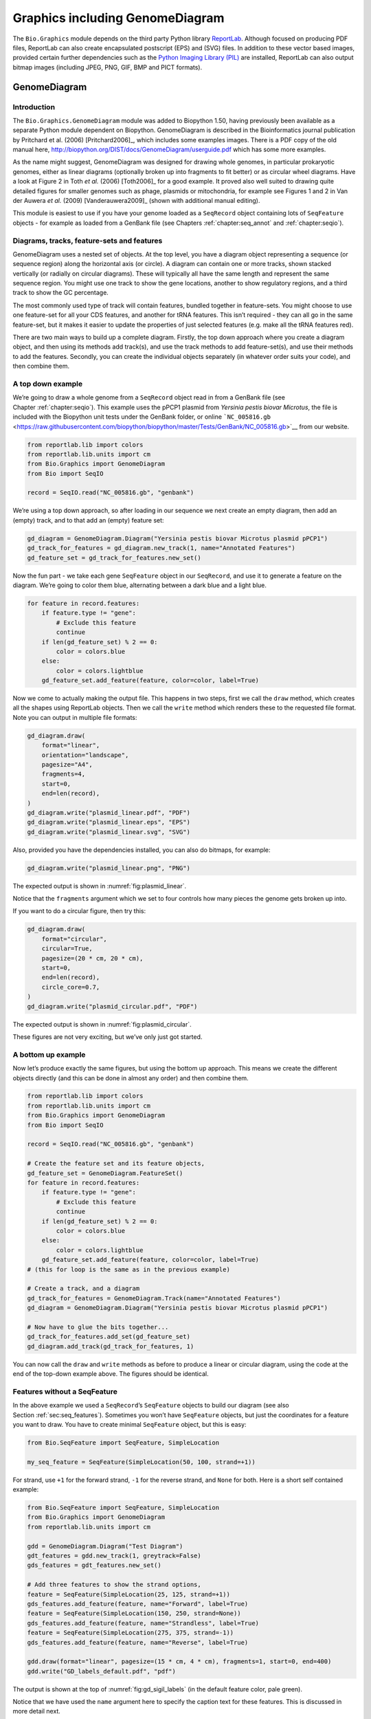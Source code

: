 .. _`chapter:graphics`:

Graphics including GenomeDiagram
================================

The ``Bio.Graphics`` module depends on the third party Python library
`ReportLab <https://www.reportlab.com/>`__. Although focused on
producing PDF files, ReportLab can also create encapsulated postscript
(EPS) and (SVG) files. In addition to these vector based images,
provided certain further dependencies such as the `Python Imaging
Library (PIL) <http://www.pythonware.com/products/pil/>`__ are
installed, ReportLab can also output bitmap images (including JPEG, PNG,
GIF, BMP and PICT formats).

.. _`sec:genomediagram`:

GenomeDiagram
-------------

Introduction
~~~~~~~~~~~~

The ``Bio.Graphics.GenomeDiagram`` module was added to Biopython 1.50,
having previously been available as a separate Python module dependent
on Biopython. GenomeDiagram is described in the Bioinformatics journal
publication by Pritchard et al. (2006)
[Pritchard2006]_, which includes some examples images.
There is a PDF copy of the old manual here,
http://biopython.org/DIST/docs/GenomeDiagram/userguide.pdf which has
some more examples.

As the name might suggest, GenomeDiagram was designed for drawing whole
genomes, in particular prokaryotic genomes, either as linear diagrams
(optionally broken up into fragments to fit better) or as circular wheel
diagrams. Have a look at Figure 2 in Toth *et al.* (2006)
[Toth2006]_ for a good example. It proved also well
suited to drawing quite detailed figures for smaller genomes such as
phage, plasmids or mitochondria, for example see Figures 1 and 2 in Van
der Auwera *et al.* (2009) [Vanderauwera2009]_ (shown
with additional manual editing).

This module is easiest to use if you have your genome loaded as a
``SeqRecord`` object containing lots of ``SeqFeature`` objects - for
example as loaded from a GenBank file (see
Chapters :ref:`chapter:seq_annot`
and :ref:`chapter:seqio`).

Diagrams, tracks, feature-sets and features
~~~~~~~~~~~~~~~~~~~~~~~~~~~~~~~~~~~~~~~~~~~

GenomeDiagram uses a nested set of objects. At the top level, you have a
diagram object representing a sequence (or sequence region) along the
horizontal axis (or circle). A diagram can contain one or more tracks,
shown stacked vertically (or radially on circular diagrams). These will
typically all have the same length and represent the same sequence
region. You might use one track to show the gene locations, another to
show regulatory regions, and a third track to show the GC percentage.

The most commonly used type of track will contain features, bundled
together in feature-sets. You might choose to use one feature-set for
all your CDS features, and another for tRNA features. This isn’t
required - they can all go in the same feature-set, but it makes it
easier to update the properties of just selected features (e.g. make all
the tRNA features red).

There are two main ways to build up a complete diagram. Firstly, the top
down approach where you create a diagram object, and then using its
methods add track(s), and use the track methods to add feature-set(s),
and use their methods to add the features. Secondly, you can create the
individual objects separately (in whatever order suits your code), and
then combine them.

.. _`sec:gd_top_down`:

A top down example
~~~~~~~~~~~~~~~~~~

We’re going to draw a whole genome from a ``SeqRecord`` object read in
from a GenBank file (see Chapter :ref:`chapter:seqio`).
This example uses the pPCP1 plasmid from *Yersinia pestis biovar
Microtus*, the file is included with the Biopython unit tests under the
GenBank folder, or online
```NC_005816.gb`` <https://raw.githubusercontent.com/biopython/biopython/master/Tests/GenBank/NC_005816.gb>`__
from our website.

.. code:: python

   from reportlab.lib import colors
   from reportlab.lib.units import cm
   from Bio.Graphics import GenomeDiagram
   from Bio import SeqIO

   record = SeqIO.read("NC_005816.gb", "genbank")

We’re using a top down approach, so after loading in our sequence we
next create an empty diagram, then add an (empty) track, and to that add
an (empty) feature set:

.. code:: python

   gd_diagram = GenomeDiagram.Diagram("Yersinia pestis biovar Microtus plasmid pPCP1")
   gd_track_for_features = gd_diagram.new_track(1, name="Annotated Features")
   gd_feature_set = gd_track_for_features.new_set()

Now the fun part - we take each gene ``SeqFeature`` object in our
``SeqRecord``, and use it to generate a feature on the diagram. We’re
going to color them blue, alternating between a dark blue and a light
blue.

.. code:: python

   for feature in record.features:
       if feature.type != "gene":
           # Exclude this feature
           continue
       if len(gd_feature_set) % 2 == 0:
           color = colors.blue
       else:
           color = colors.lightblue
       gd_feature_set.add_feature(feature, color=color, label=True)

Now we come to actually making the output file. This happens in two
steps, first we call the ``draw`` method, which creates all the shapes
using ReportLab objects. Then we call the ``write`` method which renders
these to the requested file format. Note you can output in multiple file
formats:

.. code:: python

   gd_diagram.draw(
       format="linear",
       orientation="landscape",
       pagesize="A4",
       fragments=4,
       start=0,
       end=len(record),
   )
   gd_diagram.write("plasmid_linear.pdf", "PDF")
   gd_diagram.write("plasmid_linear.eps", "EPS")
   gd_diagram.write("plasmid_linear.svg", "SVG")

Also, provided you have the dependencies installed, you can also do
bitmaps, for example:

.. code:: python

   gd_diagram.write("plasmid_linear.png", "PNG")

The expected output is shown in :numref:`fig:plasmid_linear`.

.. figure:: ../images/plasmid_linear.png
   :alt: Simple linear diagram for *Yersinia pestis biovar Microtus*
   plasmid pPCP1.
   :name: fig:plasmid_linear
   :width: 80.0%

   Simple linear diagram for *Yersinia pestis biovar Microtus* plasmid
   pPCP1.

Notice that the ``fragments`` argument which we set to four controls how
many pieces the genome gets broken up into.

If you want to do a circular figure, then try this:

.. code:: python

   gd_diagram.draw(
       format="circular",
       circular=True,
       pagesize=(20 * cm, 20 * cm),
       start=0,
       end=len(record),
       circle_core=0.7,
   )
   gd_diagram.write("plasmid_circular.pdf", "PDF")

The expected output is shown in :numref:`fig:plasmid_circular`.

.. figure:: ../images/plasmid_circular.png
   :alt: Simple circular diagram for *Yersinia pestis biovar Microtus*
   plasmid pPCP1.
   :name: fig:plasmid_circular
   :width: 8cm
   :height: 8cm

   Simple circular diagram for *Yersinia pestis biovar Microtus* plasmid
   pPCP1.

These figures are not very exciting, but we’ve only just got started.

A bottom up example
~~~~~~~~~~~~~~~~~~~

Now let’s produce exactly the same figures, but using the bottom up
approach. This means we create the different objects directly (and this
can be done in almost any order) and then combine them.

.. code:: python

   from reportlab.lib import colors
   from reportlab.lib.units import cm
   from Bio.Graphics import GenomeDiagram
   from Bio import SeqIO

   record = SeqIO.read("NC_005816.gb", "genbank")

   # Create the feature set and its feature objects,
   gd_feature_set = GenomeDiagram.FeatureSet()
   for feature in record.features:
       if feature.type != "gene":
           # Exclude this feature
           continue
       if len(gd_feature_set) % 2 == 0:
           color = colors.blue
       else:
           color = colors.lightblue
       gd_feature_set.add_feature(feature, color=color, label=True)
   # (this for loop is the same as in the previous example)

   # Create a track, and a diagram
   gd_track_for_features = GenomeDiagram.Track(name="Annotated Features")
   gd_diagram = GenomeDiagram.Diagram("Yersinia pestis biovar Microtus plasmid pPCP1")

   # Now have to glue the bits together...
   gd_track_for_features.add_set(gd_feature_set)
   gd_diagram.add_track(gd_track_for_features, 1)

You can now call the ``draw`` and ``write`` methods as before to produce
a linear or circular diagram, using the code at the end of the top-down
example above. The figures should be identical.

.. _`sec:gd_features_without_seqfeatures`:

Features without a SeqFeature
~~~~~~~~~~~~~~~~~~~~~~~~~~~~~

In the above example we used a ``SeqRecord``\ ’s ``SeqFeature`` objects
to build our diagram (see also
Section :ref:`sec:seq_features`). Sometimes you won’t
have ``SeqFeature`` objects, but just the coordinates for a feature you
want to draw. You have to create minimal ``SeqFeature`` object, but this
is easy:

.. code:: python

   from Bio.SeqFeature import SeqFeature, SimpleLocation

   my_seq_feature = SeqFeature(SimpleLocation(50, 100, strand=+1))

For strand, use ``+1`` for the forward strand, ``-1`` for the reverse
strand, and ``None`` for both. Here is a short self contained example:

.. code:: python

   from Bio.SeqFeature import SeqFeature, SimpleLocation
   from Bio.Graphics import GenomeDiagram
   from reportlab.lib.units import cm

   gdd = GenomeDiagram.Diagram("Test Diagram")
   gdt_features = gdd.new_track(1, greytrack=False)
   gds_features = gdt_features.new_set()

   # Add three features to show the strand options,
   feature = SeqFeature(SimpleLocation(25, 125, strand=+1))
   gds_features.add_feature(feature, name="Forward", label=True)
   feature = SeqFeature(SimpleLocation(150, 250, strand=None))
   gds_features.add_feature(feature, name="Strandless", label=True)
   feature = SeqFeature(SimpleLocation(275, 375, strand=-1))
   gds_features.add_feature(feature, name="Reverse", label=True)

   gdd.draw(format="linear", pagesize=(15 * cm, 4 * cm), fragments=1, start=0, end=400)
   gdd.write("GD_labels_default.pdf", "pdf")

The output is shown at the top of :numref:`fig:gd_sigil_labels`
(in the default feature color, pale green).

Notice that we have used the ``name`` argument here to specify the
caption text for these features. This is discussed in more detail next.

.. _`sec:gd_feature_captions`:

Feature captions
~~~~~~~~~~~~~~~~

Recall we used the following (where ``feature`` was a ``SeqFeature``
object) to add a feature to the diagram:

.. code:: python

   gd_feature_set.add_feature(feature, color=color, label=True)

In the example above the ``SeqFeature`` annotation was used to pick a
sensible caption for the features. By default the following possible
entries under the ``SeqFeature`` object’s qualifiers dictionary are
used: ``gene``, ``label``, ``name``, ``locus_tag``, and ``product``.
More simply, you can specify a name directly:

.. code:: python

   gd_feature_set.add_feature(feature, color=color, label=True, name="My Gene")

In addition to the caption text for each feature’s label, you can also
choose the font, position (this defaults to the start of the sigil, you
can also choose the middle or at the end) and orientation (for linear
diagrams only, where this defaults to rotated by :math:`45` degrees):

.. code:: python

   # Large font, parallel with the track
   gd_feature_set.add_feature(
       feature, label=True, color="green", label_size=25, label_angle=0
   )

   # Very small font, perpendicular to the track (towards it)
   gd_feature_set.add_feature(
       feature,
       label=True,
       color="purple",
       label_position="end",
       label_size=4,
       label_angle=90,
   )

   # Small font, perpendicular to the track (away from it)
   gd_feature_set.add_feature(
       feature,
       label=True,
       color="blue",
       label_position="middle",
       label_size=6,
       label_angle=-90,
   )

Combining each of these three fragments with the complete example in the
previous section should give something like the tracks in
:numref:`fig:gd_sigil_labels`.

.. figure:: ../images/GD_sigil_labels.png
   :alt: Simple GenomeDiagram showing label options. The top plot in
   pale green shows the default label settings (see
   Section :ref:`sec:gd_features_without_seqfeatures`) while the
   rest show variations in the label size, position and orientation (see
   Section :ref:`sec:gd_feature_captions`).
   :name: fig:gd_sigil_labels
   :width: 80.0%

   Simple GenomeDiagram showing label options. The top plot in pale
   green shows the default label settings (see
   Section :ref:`sec:gd_features_without_seqfeatures`) while the
   rest show variations in the label size, position and orientation (see
   Section :ref:`sec:gd_feature_captions`).

We’ve not shown it here, but you can also set ``label_color`` to control
the label’s color (used in Section :ref:`sec:gd_nice_example`).

You’ll notice the default font is quite small - this makes sense because
you will usually be drawing many (small) features on a page, not just a
few large ones as shown here.

.. _`sec:gd_sigils`:

Feature sigils
~~~~~~~~~~~~~~

The examples above have all just used the default sigil for the feature,
a plain box, which was all that was available in the last publicly
released standalone version of GenomeDiagram. Arrow sigils were included
when GenomeDiagram was added to Biopython 1.50:

.. code:: python

   # Default uses a BOX sigil
   gd_feature_set.add_feature(feature)

   # You can make this explicit:
   gd_feature_set.add_feature(feature, sigil="BOX")

   # Or opt for an arrow:
   gd_feature_set.add_feature(feature, sigil="ARROW")

Biopython 1.61 added three more sigils,

.. code:: python

   # Box with corners cut off (making it an octagon)
   gd_feature_set.add_feature(feature, sigil="OCTO")

   # Box with jagged edges (useful for showing breaks in contains)
   gd_feature_set.add_feature(feature, sigil="JAGGY")

   # Arrow which spans the axis with strand used only for direction
   gd_feature_set.add_feature(feature, sigil="BIGARROW")

These are shown in :numref:`fig:gd_sigils`. Most sigils fit into
a bounding box (as given by the default BOX sigil), either above or
below the axis for the forward or reverse strand, or straddling it
(double the height) for strand-less features. The BIGARROW sigil is
different, always straddling the axis with the direction taken from the
feature’s stand.

.. figure:: ../images/GD_sigils.png
   :alt: Simple GenomeDiagram showing different sigils (see
   Section :ref:`sec:gd_sigils`)
   :name: fig:gd_sigils
   :width: 80.0%

   Simple GenomeDiagram showing different sigils (see
   Section :ref:`sec:gd_sigils`)

.. _`sec:gd_arrow_sigils`:

Arrow sigils
~~~~~~~~~~~~

We introduced the arrow sigils in the previous section. There are two
additional options to adjust the shapes of the arrows, firstly the
thickness of the arrow shaft, given as a proportion of the height of the
bounding box:

.. code:: python

   # Full height shafts, giving pointed boxes:
   gd_feature_set.add_feature(feature, sigil="ARROW", color="brown", arrowshaft_height=1.0)
   # Or, thin shafts:
   gd_feature_set.add_feature(feature, sigil="ARROW", color="teal", arrowshaft_height=0.2)
   # Or, very thin shafts:
   gd_feature_set.add_feature(
       feature, sigil="ARROW", color="darkgreen", arrowshaft_height=0.1
   )

The results are shown in :numref:`fig:gd_sigil_arrow_shafts`.

.. figure:: ../images/GD_sigil_arrow_shafts.png
   :alt: Simple GenomeDiagram showing arrow shaft options (see
   Section :ref:`sec:gd_arrow_sigils`)
   :name: fig:gd_sigil_arrow_shafts
   :width: 80.0%

   Simple GenomeDiagram showing arrow shaft options (see
   Section :ref:`sec:gd_arrow_sigils`)

Secondly, the length of the arrow head - given as a proportion of the
height of the bounding box (defaulting to :math:`0.5`, or :math:`50\%`):

.. code:: python

   # Short arrow heads:
   gd_feature_set.add_feature(feature, sigil="ARROW", color="blue", arrowhead_length=0.25)
   # Or, longer arrow heads:
   gd_feature_set.add_feature(feature, sigil="ARROW", color="orange", arrowhead_length=1)
   # Or, very very long arrow heads (i.e. all head, no shaft, so triangles):
   gd_feature_set.add_feature(feature, sigil="ARROW", color="red", arrowhead_length=10000)

The results are shown in :numref:`fig:gd_sigil_arrow_heads`.

.. figure:: ../images/GD_sigil_arrow_heads.png
   :alt: Simple GenomeDiagram showing arrow head options (see
   Section :ref:`sec:gd_arrow_sigils`)
   :name: fig:gd_sigil_arrow_heads
   :width: 80.0%

   Simple GenomeDiagram showing arrow head options (see
   Section :ref:`sec:gd_arrow_sigils`)

Biopython 1.61 adds a new ``BIGARROW`` sigil which always straddles the
axis, pointing left for the reverse strand or right otherwise:

.. code:: python

   # A large arrow straddling the axis:
   gd_feature_set.add_feature(feature, sigil="BIGARROW")

All the shaft and arrow head options shown above for the ``ARROW`` sigil
can be used for the ``BIGARROW`` sigil too.

.. _`sec:gd_nice_example`:

A nice example
~~~~~~~~~~~~~~

Now let’s return to the pPCP1 plasmid from *Yersinia pestis biovar
Microtus*, and the top down approach used in
Section :ref:`sec:gd_top_down`, but take advantage of the sigil
options we’ve now discussed. This time we’ll use arrows for the genes,
and overlay them with strand-less features (as plain boxes) showing the
position of some restriction digest sites.

.. code:: python

   from reportlab.lib import colors
   from reportlab.lib.units import cm
   from Bio.Graphics import GenomeDiagram
   from Bio import SeqIO
   from Bio.SeqFeature import SeqFeature, SimpleLocation

   record = SeqIO.read("NC_005816.gb", "genbank")

   gd_diagram = GenomeDiagram.Diagram(record.id)
   gd_track_for_features = gd_diagram.new_track(1, name="Annotated Features")
   gd_feature_set = gd_track_for_features.new_set()

   for feature in record.features:
       if feature.type != "gene":
           # Exclude this feature
           continue
       if len(gd_feature_set) % 2 == 0:
           color = colors.blue
       else:
           color = colors.lightblue
       gd_feature_set.add_feature(
           feature, sigil="ARROW", color=color, label=True, label_size=14, label_angle=0
       )

   # I want to include some strandless features, so for an example
   # will use EcoRI recognition sites etc.
   for site, name, color in [
       ("GAATTC", "EcoRI", colors.green),
       ("CCCGGG", "SmaI", colors.orange),
       ("AAGCTT", "HindIII", colors.red),
       ("GGATCC", "BamHI", colors.purple),
   ]:
       index = 0
       while True:
           index = record.seq.find(site, start=index)
           if index == -1:
               break
           feature = SeqFeature(SimpleLocation(index, index + len(site)))
           gd_feature_set.add_feature(
               feature,
               color=color,
               name=name,
               label=True,
               label_size=10,
               label_color=color,
           )
           index += len(site)

   gd_diagram.draw(format="linear", pagesize="A4", fragments=4, start=0, end=len(record))
   gd_diagram.write("plasmid_linear_nice.pdf", "PDF")
   gd_diagram.write("plasmid_linear_nice.eps", "EPS")
   gd_diagram.write("plasmid_linear_nice.svg", "SVG")

   gd_diagram.draw(
       format="circular",
       circular=True,
       pagesize=(20 * cm, 20 * cm),
       start=0,
       end=len(record),
       circle_core=0.5,
   )
   gd_diagram.write("plasmid_circular_nice.pdf", "PDF")
   gd_diagram.write("plasmid_circular_nice.eps", "EPS")
   gd_diagram.write("plasmid_circular_nice.svg", "SVG")

The expected output is shown in
Figures :ref:`fig:plasmid_linear_nice`
and :ref:`fig:plasmid_circular_nice`.

.. figure:: ../images/plasmid_linear_nice.png
   :alt: Linear diagram for *Yersinia pestis biovar Microtus* plasmid
   pPCP1 showing selected restriction digest sites (see
   Section :ref:`sec:gd_nice_example`).
   :name: fig:plasmid_linear_nice
   :width: 80.0%

   Linear diagram for *Yersinia pestis biovar Microtus* plasmid pPCP1
   showing selected restriction digest sites (see
   Section :ref:`sec:gd_nice_example`).

.. figure:: ../images/plasmid_circular_nice.png
   :alt: Circular diagram for *Yersinia pestis biovar Microtus* plasmid
   pPCP1 showing selected restriction digest sites (see
   Section :ref:`sec:gd_nice_example`).
   :name: fig:plasmid_circular_nice
   :width: 80.0%

   Circular diagram for *Yersinia pestis biovar Microtus* plasmid pPCP1
   showing selected restriction digest sites (see
   Section :ref:`sec:gd_nice_example`).

.. _`sec:gd_multiple_tracks`:

Multiple tracks
~~~~~~~~~~~~~~~

All the examples so far have used a single track, but you can have more
than one track – for example show the genes on one, and repeat regions
on another. In this example we’re going to show three phage genomes side
by side to scale, inspired by Figure 6 in Proux *et al.* (2002)
[Proux2002]_. We’ll need the GenBank files for the
following three phage:

-  ``NC_002703`` – Lactococcus phage Tuc2009, complete genome
   (:math:`38347` bp)

-  ``AF323668`` – Bacteriophage bIL285, complete genome (:math:`35538`
   bp)

-  ``NC_003212`` – *Listeria innocua* Clip11262, complete genome, of
   which we are focussing only on integrated prophage 5 (similar
   length).

You can download these using Entrez if you like, see
Section :ref:`sec:efetch` for more details. For the third
record we’ve worked out where the phage is integrated into the genome,
and slice the record to extract it (with the features preserved, see
Section :ref:`sec:SeqRecord-slicing`), and must
also reverse complement to match the orientation of the first two phage
(again preserving the features, see
Section :ref:`sec:SeqRecord-reverse-complement`):

.. code:: python

   from Bio import SeqIO

   A_rec = SeqIO.read("NC_002703.gbk", "gb")
   B_rec = SeqIO.read("AF323668.gbk", "gb")
   C_rec = SeqIO.read("NC_003212.gbk", "gb")[2587879:2625807].reverse_complement(name=True)

The figure we are imitating used different colors for different gene
functions. One way to do this is to edit the GenBank file to record
color preferences for each feature - something `Sanger’s Artemis
editor <https://www.sanger.ac.uk/science/tools/artemis>`__ does, and
which GenomeDiagram should understand. Here however, we’ll just hard
code three lists of colors.

Note that the annotation in the GenBank files doesn’t exactly match that
shown in Proux *et al.*, they have drawn some unannotated genes.

.. code:: python

   from reportlab.lib.colors import (
       red,
       grey,
       orange,
       green,
       brown,
       blue,
       lightblue,
       purple,
   )

   A_colors = (
       [red] * 5
       + [grey] * 7
       + [orange] * 2
       + [grey] * 2
       + [orange]
       + [grey] * 11
       + [green] * 4
       + [grey]
       + [green] * 2
       + [grey, green]
       + [brown] * 5
       + [blue] * 4
       + [lightblue] * 5
       + [grey, lightblue]
       + [purple] * 2
       + [grey]
   )
   B_colors = (
       [red] * 6
       + [grey] * 8
       + [orange] * 2
       + [grey]
       + [orange]
       + [grey] * 21
       + [green] * 5
       + [grey]
       + [brown] * 4
       + [blue] * 3
       + [lightblue] * 3
       + [grey] * 5
       + [purple] * 2
   )
   C_colors = (
       [grey] * 30
       + [green] * 5
       + [brown] * 4
       + [blue] * 2
       + [grey, blue]
       + [lightblue] * 2
       + [grey] * 5
   )

Now to draw them – this time we add three tracks to the diagram, and
also notice they are given different start/end values to reflect their
different lengths (this requires Biopython 1.59 or later).

.. code:: python

   from Bio.Graphics import GenomeDiagram

   name = "Proux Fig 6"
   gd_diagram = GenomeDiagram.Diagram(name)
   max_len = 0
   for record, gene_colors in zip([A_rec, B_rec, C_rec], [A_colors, B_colors, C_colors]):
       max_len = max(max_len, len(record))
       gd_track_for_features = gd_diagram.new_track(
           1, name=record.name, greytrack=True, start=0, end=len(record)
       )
       gd_feature_set = gd_track_for_features.new_set()

       i = 0
       for feature in record.features:
           if feature.type != "gene":
               # Exclude this feature
               continue
           gd_feature_set.add_feature(
               feature,
               sigil="ARROW",
               color=gene_colors[i],
               label=True,
               name=str(i + 1),
               label_position="start",
               label_size=6,
               label_angle=0,
           )
           i += 1

   gd_diagram.draw(format="linear", pagesize="A4", fragments=1, start=0, end=max_len)
   gd_diagram.write(name + ".pdf", "PDF")
   gd_diagram.write(name + ".eps", "EPS")
   gd_diagram.write(name + ".svg", "SVG")

The expected output is shown in
:numref:`fig:three_track_simple`.

.. figure:: ../images/three_track_simple.png
   :alt: Linear diagram with three tracks for Lactococcus phage Tuc2009
   (NC_002703), bacteriophage bIL285 (AF323668), and prophage 5 from
   *Listeria innocua* Clip11262 (NC_003212) (see
   Section :ref:`sec:gd_multiple_tracks`).
   :name: fig:three_track_simple

   Linear diagram with three tracks for Lactococcus phage Tuc2009
   (NC_002703), bacteriophage bIL285 (AF323668), and prophage 5 from
   *Listeria innocua* Clip11262 (NC_003212) (see
   Section :ref:`sec:gd_multiple_tracks`).

I did wonder why in the original manuscript there were no red or orange
genes marked in the bottom phage. Another important point is here the
phage are shown with different lengths - this is because they are all
drawn to the same scale (they *are* different lengths).

The key difference from the published figure is they have color-coded
links between similar proteins – which is what we will do in the next
section.

.. _`sec:gd_cross_links`:

Cross-Links between tracks
~~~~~~~~~~~~~~~~~~~~~~~~~~

Biopython 1.59 added the ability to draw cross links between tracks -
both simple linear diagrams as we will show here, but also linear
diagrams split into fragments and circular diagrams.

Continuing the example from the previous section inspired by Figure 6
from Proux *et al.* 2002 [Proux2002]_, we would need a
list of cross links between pairs of genes, along with a score or color
to use. Realistically you might extract this from a BLAST file
computationally, but here I have manually typed them in.

My naming convention continues to refer to the three phage as A, B and
C. Here are the links we want to show between A and B, given as a list
of tuples (percentage similarity score, gene in A, gene in B).

.. code:: python

   # Tuc2009 (NC_002703) vs bIL285 (AF323668)
   A_vs_B = [
       (99, "Tuc2009_01", "int"),
       (33, "Tuc2009_03", "orf4"),
       (94, "Tuc2009_05", "orf6"),
       (100, "Tuc2009_06", "orf7"),
       (97, "Tuc2009_07", "orf8"),
       (98, "Tuc2009_08", "orf9"),
       (98, "Tuc2009_09", "orf10"),
       (100, "Tuc2009_10", "orf12"),
       (100, "Tuc2009_11", "orf13"),
       (94, "Tuc2009_12", "orf14"),
       (87, "Tuc2009_13", "orf15"),
       (94, "Tuc2009_14", "orf16"),
       (94, "Tuc2009_15", "orf17"),
       (88, "Tuc2009_17", "rusA"),
       (91, "Tuc2009_18", "orf20"),
       (93, "Tuc2009_19", "orf22"),
       (71, "Tuc2009_20", "orf23"),
       (51, "Tuc2009_22", "orf27"),
       (97, "Tuc2009_23", "orf28"),
       (88, "Tuc2009_24", "orf29"),
       (26, "Tuc2009_26", "orf38"),
       (19, "Tuc2009_46", "orf52"),
       (77, "Tuc2009_48", "orf54"),
       (91, "Tuc2009_49", "orf55"),
       (95, "Tuc2009_52", "orf60"),
   ]

Likewise for B and C:

.. code:: python

   # bIL285 (AF323668) vs Listeria innocua prophage 5 (in NC_003212)
   B_vs_C = [
       (42, "orf39", "lin2581"),
       (31, "orf40", "lin2580"),
       (49, "orf41", "lin2579"),  # terL
       (54, "orf42", "lin2578"),  # portal
       (55, "orf43", "lin2577"),  # protease
       (33, "orf44", "lin2576"),  # mhp
       (51, "orf46", "lin2575"),
       (33, "orf47", "lin2574"),
       (40, "orf48", "lin2573"),
       (25, "orf49", "lin2572"),
       (50, "orf50", "lin2571"),
       (48, "orf51", "lin2570"),
       (24, "orf52", "lin2568"),
       (30, "orf53", "lin2567"),
       (28, "orf54", "lin2566"),
   ]

For the first and last phage these identifiers are locus tags, for the
middle phage there are no locus tags so I’ve used gene names instead.
The following little helper function lets us lookup a feature using
either a locus tag or gene name:

.. code:: python

   def get_feature(features, id, tags=["locus_tag", "gene"]):
       """Search list of SeqFeature objects for an identifier under the given tags."""
       for f in features:
           for key in tags:
               # tag may not be present in this feature
               for x in f.qualifiers.get(key, []):
                   if x == id:
                       return f
       raise KeyError(id)

We can now turn those list of identifier pairs into SeqFeature pairs,
and thus find their location coordinates. We can now add all that code
and the following snippet to the previous example (just before the
``gd_diagram.draw(...)`` line – see the finished example script
`Proux_et_al_2002_Figure_6.py <https://github.com/biopython/biopython/blob/master/Doc/examples/Proux_et_al_2002_Figure_6.py>`__
included in the ``Doc/examples`` folder of the Biopython source code) to
add cross links to the figure:

.. code:: python

   from Bio.Graphics.GenomeDiagram import CrossLink
   from reportlab.lib import colors

   # Note it might have been clearer to assign the track numbers explicitly...
   for rec_X, tn_X, rec_Y, tn_Y, X_vs_Y in [
       (A_rec, 3, B_rec, 2, A_vs_B),
       (B_rec, 2, C_rec, 1, B_vs_C),
   ]:
       track_X = gd_diagram.tracks[tn_X]
       track_Y = gd_diagram.tracks[tn_Y]
       for score, id_X, id_Y in X_vs_Y:
           feature_X = get_feature(rec_X.features, id_X)
           feature_Y = get_feature(rec_Y.features, id_Y)
           color = colors.linearlyInterpolatedColor(
               colors.white, colors.firebrick, 0, 100, score
           )
           link_xy = CrossLink(
               (track_X, feature_X.location.start, feature_X.location.end),
               (track_Y, feature_Y.location.start, feature_Y.location.end),
               color,
               colors.lightgrey,
           )
           gd_diagram.cross_track_links.append(link_xy)

There are several important pieces to this code. First the
``GenomeDiagram`` object has a ``cross_track_links`` attribute which is
just a list of ``CrossLink`` objects. Each ``CrossLink`` object takes
two sets of track-specific coordinates (here given as tuples, you can
alternatively use a ``GenomeDiagram.Feature`` object instead). You can
optionally supply a color, border color, and say if this link should be
drawn flipped (useful for showing inversions).

You can also see how we turn the BLAST percentage identity score into a
color, interpolating between white (:math:`0\%`) and a dark red
(:math:`100\%`). In this example we don’t have any problems with
overlapping cross-links. One way to tackle that is to use transparency
in ReportLab, by using colors with their alpha channel set. However,
this kind of shaded color scheme combined with overlap transparency
would be difficult to interpret. The expected output is shown in
:numref:`fig:three_track_cl`.

.. figure:: ../images/three_track_cl.png
   :alt: Linear diagram with three tracks for Lactococcus phage Tuc2009
   (NC_002703), bacteriophage bIL285 (AF323668), and prophage 5 from
   *Listeria innocua* Clip11262 (NC_003212) plus basic cross-links
   shaded by percentage identity (see
   Section :ref:`sec:gd_cross_links`).
   :name: fig:three_track_cl

   Linear diagram with three tracks for Lactococcus phage Tuc2009
   (NC_002703), bacteriophage bIL285 (AF323668), and prophage 5 from
   *Listeria innocua* Clip11262 (NC_003212) plus basic cross-links
   shaded by percentage identity (see
   Section :ref:`sec:gd_cross_links`).

There is still a lot more that can be done within Biopython to help
improve this figure. First of all, the cross links in this case are
between proteins which are drawn in a strand specific manor. It can help
to add a background region (a feature using the ‘BOX’ sigil) on the
feature track to extend the cross link. Also, we could reduce the
vertical height of the feature tracks to allocate more to the links
instead – one way to do that is to allocate space for empty tracks.
Furthermore, in cases like this where there are no large gene overlaps,
we can use the axis-straddling ``BIGARROW`` sigil, which allows us to
further reduce the vertical space needed for the track. These
improvements are demonstrated in the example script
`Proux_et_al_2002_Figure_6.py <https://github.com/biopython/biopython/blob/master/Doc/examples/Proux_et_al_2002_Figure_6.py>`__
included in the ``Doc/examples`` folder of the Biopython source code.
The expected output is shown in :numref:`fig:three_track_cl2`.

.. figure:: ../images/three_track_cl2a.png
   :alt: Linear diagram with three tracks for Lactococcus phage Tuc2009
   (NC_002703), bacteriophage bIL285 (AF323668), and prophage 5 from
   *Listeria innocua* Clip11262 (NC_003212) plus cross-links shaded by
   percentage identity (see Section :ref:`sec:gd_cross_links`).
   :name: fig:three_track_cl2

   Linear diagram with three tracks for Lactococcus phage Tuc2009
   (NC_002703), bacteriophage bIL285 (AF323668), and prophage 5 from
   *Listeria innocua* Clip11262 (NC_003212) plus cross-links shaded by
   percentage identity (see Section :ref:`sec:gd_cross_links`).

Beyond that, finishing touches you might want to do manually in a vector
image editor include fine tuning the placement of gene labels, and
adding other custom annotation such as highlighting particular regions.

Although not really necessary in this example since none of the
cross-links overlap, using a transparent color in ReportLab is a very
useful technique for superimposing multiple links. However, in this case
a shaded color scheme should be avoided.

Further options
~~~~~~~~~~~~~~~

You can control the tick marks to show the scale – after all every graph
should show its units, and the number of the grey-track labels.

Also, we have only used the ``FeatureSet`` so far. GenomeDiagram also
has a ``GraphSet`` which can be used for show line graphs, bar charts
and heat plots (e.g. to show plots of GC% on a track parallel to the
features).

These options are not covered here yet, so for now we refer you to the
`User Guide
(PDF) <http://biopython.org/DIST/docs/GenomeDiagram/userguide.pdf>`__
included with the standalone version of GenomeDiagram (but please read
the next section first), and the docstrings.

Converting old code
~~~~~~~~~~~~~~~~~~~

If you have old code written using the standalone version of
GenomeDiagram, and you want to switch it over to using the new version
included with Biopython then you will have to make a few changes - most
importantly to your import statements.

Also, the older version of GenomeDiagram used only the UK spellings of
color and center (colour and centre). You will need to change to the
American spellings, although for several years the Biopython version of
GenomeDiagram supported both.

For example, if you used to have:

.. code:: python

   from GenomeDiagram import GDFeatureSet, GDDiagram

   gdd = GDDiagram("An example")
   ...

you could just switch the import statements like this:

.. code:: python

   from Bio.Graphics.GenomeDiagram import FeatureSet as GDFeatureSet, Diagram as GDDiagram

   gdd = GDDiagram("An example")
   ...

and hopefully that should be enough. In the long term you might want to
switch to the new names, but you would have to change more of your code:

.. code:: python

   from Bio.Graphics.GenomeDiagram import FeatureSet, Diagram

   gdd = Diagram("An example")
   ...

or:

.. code:: python

   from Bio.Graphics import GenomeDiagram

   gdd = GenomeDiagram.Diagram("An example")
   ...

If you run into difficulties, please ask on the Biopython mailing list
for advice. One catch is that we have not included the old module
``GenomeDiagram.GDUtilities`` yet. This included a number of GC% related
functions, which will probably be merged under ``Bio.SeqUtils`` later
on.

Chromosomes
-----------

The ``Bio.Graphics.BasicChromosome`` module allows drawing of
chromosomes. There is an example in Jupe *et al.* (2012)
[Jupe2012]_ (open access) using colors to highlight
different gene families.

Simple Chromosomes
~~~~~~~~~~~~~~~~~~

Here is a very simple example - for which we’ll use *Arabidopsis
thaliana*.

.. figure:: ../images/simple_chrom.pdf
   :alt: Simple chromosome diagram for *Arabidopsis thaliana*.
   :name: fig:simplechromosome

   Simple chromosome diagram for *Arabidopsis thaliana*.

.. figure:: ../images/tRNA_chrom.pdf
   :alt: Chromosome diagram for *Arabidopsis thaliana* showing tRNA
   genes.
   :name: fig:trnachromosome

   Chromosome diagram for *Arabidopsis thaliana* showing tRNA genes.

You can skip this bit, but first I downloaded the five sequenced
chromosomes as five individual FASTA files from the NCBI’s FTP site
ftp://ftp.ncbi.nlm.nih.gov/genomes/archive/old_refseq/Arabidopsis_thaliana/
and then parsed them with ``Bio.SeqIO`` to find out their lengths. You
could use the GenBank files for this (and the next example uses those
for plotting features), but if all you want is the length it is faster
to use the FASTA files for the whole chromosomes:

.. code:: python

   from Bio import SeqIO

   entries = [
       ("Chr I", "CHR_I/NC_003070.fna"),
       ("Chr II", "CHR_II/NC_003071.fna"),
       ("Chr III", "CHR_III/NC_003074.fna"),
       ("Chr IV", "CHR_IV/NC_003075.fna"),
       ("Chr V", "CHR_V/NC_003076.fna"),
   ]
   for name, filename in entries:
       record = SeqIO.read(filename, "fasta")
       print(name, len(record))

This gave the lengths of the five chromosomes, which we’ll now use in
the following short demonstration of the ``BasicChromosome`` module:

.. code:: python

   from reportlab.lib.units import cm
   from Bio.Graphics import BasicChromosome

   entries = [
       ("Chr I", 30432563),
       ("Chr II", 19705359),
       ("Chr III", 23470805),
       ("Chr IV", 18585042),
       ("Chr V", 26992728),
   ]

   max_len = 30432563  # Could compute this from the entries dict
   telomere_length = 1000000  # For illustration

   chr_diagram = BasicChromosome.Organism()
   chr_diagram.page_size = (29.7 * cm, 21 * cm)  # A4 landscape

   for name, length in entries:
       cur_chromosome = BasicChromosome.Chromosome(name)
       # Set the scale to the MAXIMUM length plus the two telomeres in bp,
       # want the same scale used on all five chromosomes so they can be
       # compared to each other
       cur_chromosome.scale_num = max_len + 2 * telomere_length

       # Add an opening telomere
       start = BasicChromosome.TelomereSegment()
       start.scale = telomere_length
       cur_chromosome.add(start)

       # Add a body - using bp as the scale length here.
       body = BasicChromosome.ChromosomeSegment()
       body.scale = length
       cur_chromosome.add(body)

       # Add a closing telomere
       end = BasicChromosome.TelomereSegment(inverted=True)
       end.scale = telomere_length
       cur_chromosome.add(end)

       # This chromosome is done
       chr_diagram.add(cur_chromosome)

   chr_diagram.draw("simple_chrom.pdf", "Arabidopsis thaliana")

This should create a very simple PDF file, shown in
:numref:`fig:simplechromosome`. This example is deliberately
short and sweet. The next example shows the location of features of
interest.

Annotated Chromosomes
~~~~~~~~~~~~~~~~~~~~~

Continuing from the previous example, let’s also show the tRNA genes.
We’ll get their locations by parsing the GenBank files for the five
*Arabidopsis thaliana* chromosomes. You’ll need to download these files
from the NCBI FTP site
ftp://ftp.ncbi.nlm.nih.gov/genomes/archive/old_refseq/Arabidopsis_thaliana/,
and preserve the subdirectory names or edit the paths below:

.. code:: python

   from reportlab.lib.units import cm
   from Bio import SeqIO
   from Bio.Graphics import BasicChromosome

   entries = [
       ("Chr I", "CHR_I/NC_003070.gbk"),
       ("Chr II", "CHR_II/NC_003071.gbk"),
       ("Chr III", "CHR_III/NC_003074.gbk"),
       ("Chr IV", "CHR_IV/NC_003075.gbk"),
       ("Chr V", "CHR_V/NC_003076.gbk"),
   ]

   max_len = 30432563  # Could compute this from the entries dict
   telomere_length = 1000000  # For illustration

   chr_diagram = BasicChromosome.Organism()
   chr_diagram.page_size = (29.7 * cm, 21 * cm)  # A4 landscape

   for index, (name, filename) in enumerate(entries):
       record = SeqIO.read(filename, "genbank")
       length = len(record)
       features = [f for f in record.features if f.type == "tRNA"]
       # Record an Artemis style integer color in the feature's qualifiers,
       # 1 = Black, 2 = Red, 3 = Green, 4 = blue, 5 =cyan, 6 = purple
       for f in features:
           f.qualifiers["color"] = [index + 2]

       cur_chromosome = BasicChromosome.Chromosome(name)
       # Set the scale to the MAXIMUM length plus the two telomeres in bp,
       # want the same scale used on all five chromosomes so they can be
       # compared to each other
       cur_chromosome.scale_num = max_len + 2 * telomere_length

       # Add an opening telomere
       start = BasicChromosome.TelomereSegment()
       start.scale = telomere_length
       cur_chromosome.add(start)

       # Add a body - again using bp as the scale length here.
       body = BasicChromosome.AnnotatedChromosomeSegment(length, features)
       body.scale = length
       cur_chromosome.add(body)

       # Add a closing telomere
       end = BasicChromosome.TelomereSegment(inverted=True)
       end.scale = telomere_length
       cur_chromosome.add(end)

       # This chromosome is done
       chr_diagram.add(cur_chromosome)

   chr_diagram.draw("tRNA_chrom.pdf", "Arabidopsis thaliana")

It might warn you about the labels being too close together - have a
look at the forward strand (right hand side) of Chr I, but it should
create a colorful PDF file, shown in
:numref:`fig:simplechromosome`.
